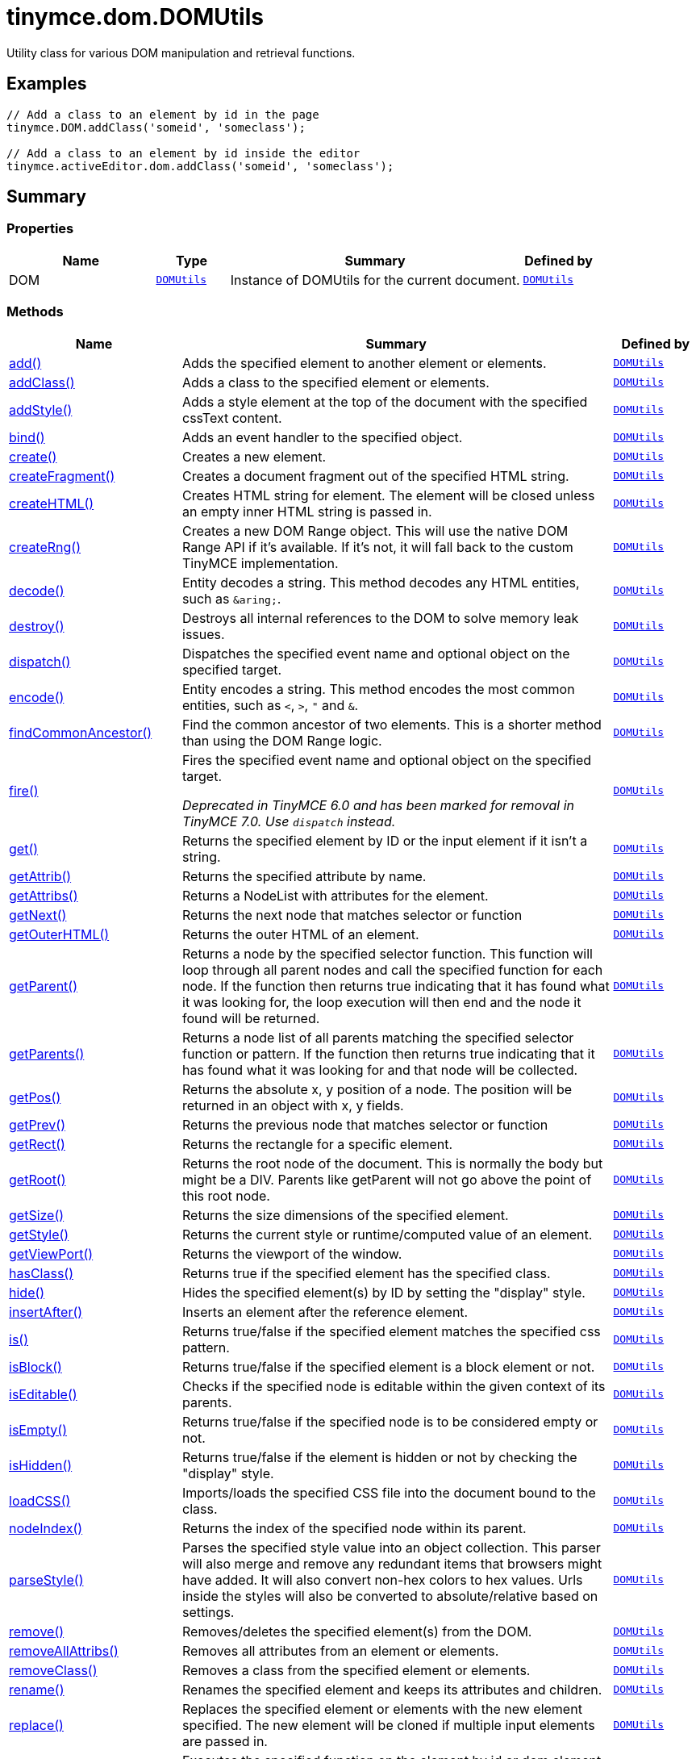 = tinymce.dom.DOMUtils
:navtitle: tinymce.dom.DOMUtils
:description: Utility class for various DOM manipulation and retrieval functions.
:keywords: DOM, add, addClass, addStyle, bind, create, createFragment, createHTML, createRng, decode, destroy, dispatch, encode, findCommonAncestor, fire, get, getAttrib, getAttribs, getNext, getOuterHTML, getParent, getParents, getPos, getPrev, getRect, getRoot, getSize, getStyle, getViewPort, hasClass, hide, insertAfter, is, isBlock, isEditable, isEmpty, isHidden, loadCSS, nodeIndex, parseStyle, remove, removeAllAttribs, removeClass, rename, replace, run, select, serializeStyle, setAttrib, setAttribs, setHTML, setOuterHTML, setStyle, setStyles, show, split, toggleClass, unbind, uniqueId
:moxie-type: api

Utility class for various DOM manipulation and retrieval functions.

[[examples]]
== Examples
[source, javascript]
----
// Add a class to an element by id in the page
tinymce.DOM.addClass('someid', 'someclass');

// Add a class to an element by id inside the editor
tinymce.activeEditor.dom.addClass('someid', 'someclass');
----

[[summary]]
== Summary

[[properties]]
=== Properties
[cols="2,1,4,1",options="header"]
|===
|Name|Type|Summary|Defined by
|DOM|`xref:apis/tinymce.dom.domutils.adoc[DOMUtils]`|Instance of DOMUtils for the current document.|`xref:apis/tinymce.dom.domutils.adoc[DOMUtils]`
|===

[[methods-summary]]
=== Methods
[cols="2,5,1",options="header"]
|===
|Name|Summary|Defined by
|xref:#add[add()]|Adds the specified element to another element or elements.|`xref:apis/tinymce.dom.domutils.adoc[DOMUtils]`
|xref:#addClass[addClass()]|Adds a class to the specified element or elements.|`xref:apis/tinymce.dom.domutils.adoc[DOMUtils]`
|xref:#addStyle[addStyle()]|Adds a style element at the top of the document with the specified cssText content.|`xref:apis/tinymce.dom.domutils.adoc[DOMUtils]`
|xref:#bind[bind()]|Adds an event handler to the specified object.|`xref:apis/tinymce.dom.domutils.adoc[DOMUtils]`
|xref:#create[create()]|Creates a new element.|`xref:apis/tinymce.dom.domutils.adoc[DOMUtils]`
|xref:#createFragment[createFragment()]|Creates a document fragment out of the specified HTML string.|`xref:apis/tinymce.dom.domutils.adoc[DOMUtils]`
|xref:#createHTML[createHTML()]|Creates HTML string for element. The element will be closed unless an empty inner HTML string is passed in.|`xref:apis/tinymce.dom.domutils.adoc[DOMUtils]`
|xref:#createRng[createRng()]|Creates a new DOM Range object. This will use the native DOM Range API if it's
available. If it's not, it will fall back to the custom TinyMCE implementation.|`xref:apis/tinymce.dom.domutils.adoc[DOMUtils]`
|xref:#decode[decode()]|Entity decodes a string. This method decodes any HTML entities, such as `&amp;aring;`.|`xref:apis/tinymce.dom.domutils.adoc[DOMUtils]`
|xref:#destroy[destroy()]|Destroys all internal references to the DOM to solve memory leak issues.|`xref:apis/tinymce.dom.domutils.adoc[DOMUtils]`
|xref:#dispatch[dispatch()]|Dispatches the specified event name and optional object on the specified target.|`xref:apis/tinymce.dom.domutils.adoc[DOMUtils]`
|xref:#encode[encode()]|Entity encodes a string. This method encodes the most common entities, such as `<`, `>`, `"` and `&`.|`xref:apis/tinymce.dom.domutils.adoc[DOMUtils]`
|xref:#findCommonAncestor[findCommonAncestor()]|Find the common ancestor of two elements. This is a shorter method than using the DOM Range logic.|`xref:apis/tinymce.dom.domutils.adoc[DOMUtils]`
|xref:#fire[fire()]|Fires the specified event name and optional object on the specified target.


__Deprecated in TinyMCE 6.0 and has been marked for removal in TinyMCE 7.0. Use `dispatch` instead.__|`xref:apis/tinymce.dom.domutils.adoc[DOMUtils]`
|xref:#get[get()]|Returns the specified element by ID or the input element if it isn't a string.|`xref:apis/tinymce.dom.domutils.adoc[DOMUtils]`
|xref:#getAttrib[getAttrib()]|Returns the specified attribute by name.|`xref:apis/tinymce.dom.domutils.adoc[DOMUtils]`
|xref:#getAttribs[getAttribs()]|Returns a NodeList with attributes for the element.|`xref:apis/tinymce.dom.domutils.adoc[DOMUtils]`
|xref:#getNext[getNext()]|Returns the next node that matches selector or function|`xref:apis/tinymce.dom.domutils.adoc[DOMUtils]`
|xref:#getOuterHTML[getOuterHTML()]|Returns the outer HTML of an element.|`xref:apis/tinymce.dom.domutils.adoc[DOMUtils]`
|xref:#getParent[getParent()]|Returns a node by the specified selector function. This function will
loop through all parent nodes and call the specified function for each node.
If the function then returns true indicating that it has found what it was looking for, the loop execution will then end
and the node it found will be returned.|`xref:apis/tinymce.dom.domutils.adoc[DOMUtils]`
|xref:#getParents[getParents()]|Returns a node list of all parents matching the specified selector function or pattern.
If the function then returns true indicating that it has found what it was looking for and that node will be collected.|`xref:apis/tinymce.dom.domutils.adoc[DOMUtils]`
|xref:#getPos[getPos()]|Returns the absolute x, y position of a node. The position will be returned in an object with x, y fields.|`xref:apis/tinymce.dom.domutils.adoc[DOMUtils]`
|xref:#getPrev[getPrev()]|Returns the previous node that matches selector or function|`xref:apis/tinymce.dom.domutils.adoc[DOMUtils]`
|xref:#getRect[getRect()]|Returns the rectangle for a specific element.|`xref:apis/tinymce.dom.domutils.adoc[DOMUtils]`
|xref:#getRoot[getRoot()]|Returns the root node of the document. This is normally the body but might be a DIV. Parents like getParent will not
go above the point of this root node.|`xref:apis/tinymce.dom.domutils.adoc[DOMUtils]`
|xref:#getSize[getSize()]|Returns the size dimensions of the specified element.|`xref:apis/tinymce.dom.domutils.adoc[DOMUtils]`
|xref:#getStyle[getStyle()]|Returns the current style or runtime/computed value of an element.|`xref:apis/tinymce.dom.domutils.adoc[DOMUtils]`
|xref:#getViewPort[getViewPort()]|Returns the viewport of the window.|`xref:apis/tinymce.dom.domutils.adoc[DOMUtils]`
|xref:#hasClass[hasClass()]|Returns true if the specified element has the specified class.|`xref:apis/tinymce.dom.domutils.adoc[DOMUtils]`
|xref:#hide[hide()]|Hides the specified element(s) by ID by setting the "display" style.|`xref:apis/tinymce.dom.domutils.adoc[DOMUtils]`
|xref:#insertAfter[insertAfter()]|Inserts an element after the reference element.|`xref:apis/tinymce.dom.domutils.adoc[DOMUtils]`
|xref:#is[is()]|Returns true/false if the specified element matches the specified css pattern.|`xref:apis/tinymce.dom.domutils.adoc[DOMUtils]`
|xref:#isBlock[isBlock()]|Returns true/false if the specified element is a block element or not.|`xref:apis/tinymce.dom.domutils.adoc[DOMUtils]`
|xref:#isEditable[isEditable()]|Checks if the specified node is editable within the given context of its parents.|`xref:apis/tinymce.dom.domutils.adoc[DOMUtils]`
|xref:#isEmpty[isEmpty()]|Returns true/false if the specified node is to be considered empty or not.|`xref:apis/tinymce.dom.domutils.adoc[DOMUtils]`
|xref:#isHidden[isHidden()]|Returns true/false if the element is hidden or not by checking the "display" style.|`xref:apis/tinymce.dom.domutils.adoc[DOMUtils]`
|xref:#loadCSS[loadCSS()]|Imports/loads the specified CSS file into the document bound to the class.|`xref:apis/tinymce.dom.domutils.adoc[DOMUtils]`
|xref:#nodeIndex[nodeIndex()]|Returns the index of the specified node within its parent.|`xref:apis/tinymce.dom.domutils.adoc[DOMUtils]`
|xref:#parseStyle[parseStyle()]|Parses the specified style value into an object collection. This parser will also
merge and remove any redundant items that browsers might have added. It will also convert non-hex
colors to hex values. Urls inside the styles will also be converted to absolute/relative based on settings.|`xref:apis/tinymce.dom.domutils.adoc[DOMUtils]`
|xref:#remove[remove()]|Removes/deletes the specified element(s) from the DOM.|`xref:apis/tinymce.dom.domutils.adoc[DOMUtils]`
|xref:#removeAllAttribs[removeAllAttribs()]|Removes all attributes from an element or elements.|`xref:apis/tinymce.dom.domutils.adoc[DOMUtils]`
|xref:#removeClass[removeClass()]|Removes a class from the specified element or elements.|`xref:apis/tinymce.dom.domutils.adoc[DOMUtils]`
|xref:#rename[rename()]|Renames the specified element and keeps its attributes and children.|`xref:apis/tinymce.dom.domutils.adoc[DOMUtils]`
|xref:#replace[replace()]|Replaces the specified element or elements with the new element specified. The new element will
be cloned if multiple input elements are passed in.|`xref:apis/tinymce.dom.domutils.adoc[DOMUtils]`
|xref:#run[run()]|Executes the specified function on the element by id or dom element node or array of elements/id.|`xref:apis/tinymce.dom.domutils.adoc[DOMUtils]`
|xref:#select[select()]|Returns a list of the elements specified by the given CSS selector. For example: `div#a1 p.test`|`xref:apis/tinymce.dom.domutils.adoc[DOMUtils]`
|xref:#serializeStyle[serializeStyle()]|Serializes the specified style object into a string.|`xref:apis/tinymce.dom.domutils.adoc[DOMUtils]`
|xref:#setAttrib[setAttrib()]|Sets the specified attribute of an element or elements.|`xref:apis/tinymce.dom.domutils.adoc[DOMUtils]`
|xref:#setAttribs[setAttribs()]|Sets two or more specified attributes of an element or elements.|`xref:apis/tinymce.dom.domutils.adoc[DOMUtils]`
|xref:#setHTML[setHTML()]|Sets the specified HTML content inside the element or elements. The HTML will first be processed. This means
URLs will get converted, hex color values fixed etc. Check processHTML for details.|`xref:apis/tinymce.dom.domutils.adoc[DOMUtils]`
|xref:#setOuterHTML[setOuterHTML()]|Sets the specified outer HTML on an element or elements.|`xref:apis/tinymce.dom.domutils.adoc[DOMUtils]`
|xref:#setStyle[setStyle()]|Sets the CSS style value on a HTML element. The name can be a camelcase string
or the CSS style name like background-color.|`xref:apis/tinymce.dom.domutils.adoc[DOMUtils]`
|xref:#setStyles[setStyles()]|Sets multiple styles on the specified element(s).|`xref:apis/tinymce.dom.domutils.adoc[DOMUtils]`
|xref:#show[show()]|Shows the specified element(s) by ID by setting the "display" style.|`xref:apis/tinymce.dom.domutils.adoc[DOMUtils]`
|xref:#split[split()]|Splits an element into two new elements and places the specified split
element or elements between the new ones. For example splitting the paragraph at the bold element in
this example `<p>abc<b>abc</b>123</p>` would produce `<p>abc</p><b>abc</b><p>123</p>`.|`xref:apis/tinymce.dom.domutils.adoc[DOMUtils]`
|xref:#toggleClass[toggleClass()]|Toggles the specified class on/off.|`xref:apis/tinymce.dom.domutils.adoc[DOMUtils]`
|xref:#unbind[unbind()]|Removes the specified event handler by name and function from an element or collection of elements.|`xref:apis/tinymce.dom.domutils.adoc[DOMUtils]`
|xref:#uniqueId[uniqueId()]|Returns a unique id. This can be useful when generating elements on the fly.
This method will not check if the element already exists.|`xref:apis/tinymce.dom.domutils.adoc[DOMUtils]`
|===

[[methods]]
== Methods

[[add]]
=== add()
[source, javascript]
----
add(parentElm: String | Element | Array, name: String | Element, attrs: Object, html: String, create: Boolean): Element | Array
----
Adds the specified element to another element or elements.

==== Examples
[source, javascript]
----
// Adds a new paragraph to the end of the active editor
tinymce.activeEditor.dom.add(tinymce.activeEditor.getBody(), 'p', { title: 'my title' }, 'Some content');
----

==== Parameters

* `parentElm (String | Element | Array)` - Element id string, DOM node element or array of ids or elements to add to.
* `name (String | Element)` - Name of new element to add or existing element to add.
* `attrs (Object)` - Optional object collection with arguments to add to the new element(s).
* `html (String)` - Optional inner HTML contents to add for each element.
* `create (Boolean)` - Optional flag if the element should be created or added.

==== Return value

* `Element` - Element that got created, or an array of created elements if multiple input elements
were passed in.
* `Array` - Element that got created, or an array of created elements if multiple input elements
were passed in.

'''

[[addClass]]
=== addClass()
[source, javascript]
----
addClass(elm: String | Element | Array, cls: String): String | Array
----
Adds a class to the specified element or elements.

==== Examples
[source, javascript]
----
// Adds a class to all paragraphs in the active editor
tinymce.activeEditor.dom.addClass(tinymce.activeEditor.dom.select('p'), 'myclass');

// Adds a class to a specific element in the current page
tinymce.DOM.addClass('mydiv', 'myclass');
----

==== Parameters

* `elm (String | Element | Array)` - Element ID string or DOM element or array with elements or IDs.
* `cls (String)` - Class name to add to each element.

==== Return value

* `String` - String with new class value or array with new class values for all elements.
* `Array` - String with new class value or array with new class values for all elements.

'''

[[addStyle]]
=== addStyle()
[source, javascript]
----
addStyle(cssText: String)
----
Adds a style element at the top of the document with the specified cssText content.

==== Parameters

* `cssText (String)` - CSS Text style to add to top of head of document.

'''

[[bind]]
=== bind()
[source, javascript]
----
bind(target: Element | Document | Window | Array, name: String, func: Function, scope: Object): Function
----
Adds an event handler to the specified object.

==== Parameters

* `target (Element | Document | Window | Array)` - Target element to bind events to.
handler to or an array of elements/ids/documents.
* `name (String)` - Name of event handler to add, for example: click.
* `func (Function)` - Function to execute when the event occurs.
* `scope (Object)` - Optional scope to execute the function in.

==== Return value

* `Function` - Function callback handler the same as the one passed in.

'''

[[create]]
=== create()
[source, javascript]
----
create(name: String, attrs: Object, html: String): Element
----
Creates a new element.

==== Examples
[source, javascript]
----
// Adds an element where the caret/selection is in the active editor
var el = tinymce.activeEditor.dom.create('div', { id: 'test', 'class': 'myclass' }, 'some content');
tinymce.activeEditor.selection.setNode(el);
----

==== Parameters

* `name (String)` - Name of new element.
* `attrs (Object)` - Optional object name/value collection with element attributes.
* `html (String)` - Optional HTML string to set as inner HTML of the element.

==== Return value

* `Element` - HTML DOM node element that got created.

'''

[[createFragment]]
=== createFragment()
[source, javascript]
----
createFragment(html: String): DocumentFragment
----
Creates a document fragment out of the specified HTML string.

==== Parameters

* `html (String)` - Html string to create fragment from.

==== Return value

* `DocumentFragment` - Document fragment node.

'''

[[createHTML]]
=== createHTML()
[source, javascript]
----
createHTML(name: String, attrs: Object, html: String): String
----
Creates HTML string for element. The element will be closed unless an empty inner HTML string is passed in.

==== Examples
[source, javascript]
----
// Creates a html chunk and inserts it at the current selection/caret location
tinymce.activeEditor.selection.setContent(tinymce.activeEditor.dom.createHTML('a', { href: 'test.html' }, 'some line'));
----

==== Parameters

* `name (String)` - Name of new element.
* `attrs (Object)` - Optional object name/value collection with element attributes.
* `html (String)` - Optional HTML string to set as inner HTML of the element.

==== Return value

* `String` - String with new HTML element, for example: link:#[test].

'''

[[createRng]]
=== createRng()
[source, javascript]
----
createRng(): DOMRange
----
Creates a new DOM Range object. This will use the native DOM Range API if it's
available. If it's not, it will fall back to the custom TinyMCE implementation.

==== Examples
[source, javascript]
----
const rng = tinymce.DOM.createRng();
alert(rng.startContainer + "," + rng.startOffset);
----

==== Return value

* `DOMRange` - DOM Range object.

'''

[[decode]]
=== decode()
[source, javascript]
----
decode(s: String): String
----
Entity decodes a string. This method decodes any HTML entities, such as `&amp;aring;`.

==== Parameters

* `s (String)` - String to decode entities on.

==== Return value

* `String` - Entity decoded string.

'''

[[destroy]]
=== destroy()
[source, javascript]
----
destroy()
----
Destroys all internal references to the DOM to solve memory leak issues.

'''

[[dispatch]]
=== dispatch()
[source, javascript]
----
dispatch(target: Node | Document | Window, name: String, evt: Object): Event
----
Dispatches the specified event name and optional object on the specified target.

==== Parameters

* `target (Node | Document | Window)` - Target element or object to dispatch event on.
* `name (String)` - Name of the event to fire.
* `evt (Object)` - Event object to send.

==== Return value

* `Event` - Event object.

'''

[[encode]]
=== encode()
[source, javascript]
----
encode(text: String): String
----
Entity encodes a string. This method encodes the most common entities, such as `<`, `>`, `"` and `&`.

==== Parameters

* `text (String)` - String to encode with entities.

==== Return value

* `String` - Entity encoded string.

'''

[[findCommonAncestor]]
=== findCommonAncestor()
[source, javascript]
----
findCommonAncestor(a: Element, b: Element): Element
----
Find the common ancestor of two elements. This is a shorter method than using the DOM Range logic.

==== Parameters

* `a (Element)` - Element to find common ancestor of.
* `b (Element)` - Element to find common ancestor of.

==== Return value

* `Element` - Common ancestor element of the two input elements.

'''

[[fire]]
=== fire()
[source, javascript]
----
fire(target: Node | Document | Window, name: String, evt: Object): Event
----
Fires the specified event name and optional object on the specified target.


__Deprecated in TinyMCE 6.0 and has been marked for removal in TinyMCE 7.0. Use `dispatch` instead.__

==== Parameters

* `target (Node | Document | Window)` - Target element or object to fire event on.
* `name (String)` - Event name to fire.
* `evt (Object)` - Event object to send.

==== Return value

* `Event` - Event object.

'''

[[get]]
=== get()
[source, javascript]
----
get(n: String | Element): Element
----
Returns the specified element by ID or the input element if it isn't a string.

==== Parameters

* `n (String | Element)` - Element id to look for or element to just pass though.

==== Return value

* `Element` - Element matching the specified id or null if it wasn't found.

'''

[[getAttrib]]
=== getAttrib()
[source, javascript]
----
getAttrib(elm: String | Element, name: String, defaultVal: String): String
----
Returns the specified attribute by name.

==== Parameters

* `elm (String | Element)` - Element string id or DOM element to get attribute from.
* `name (String)` - Name of attribute to get.
* `defaultVal (String)` - Optional default value to return if the attribute didn't exist.

==== Return value

* `String` - Attribute value string, default value or null if the attribute wasn't found.

'''

[[getAttribs]]
=== getAttribs()
[source, javascript]
----
getAttribs(elm: HTMLElement | string): NodeList
----
Returns a NodeList with attributes for the element.

==== Parameters

* `elm (HTMLElement | string)` - Element node or string id to get attributes from.

==== Return value

* `NodeList` - NodeList with attributes.

'''

[[getNext]]
=== getNext()
[source, javascript]
----
getNext(node: Node, selector: String | function): Node
----
Returns the next node that matches selector or function

==== Parameters

* `node (Node)` - Node to find siblings from.
* `selector (String | function)` - Selector CSS expression or function.

==== Return value

* `Node` - Next node item matching the selector or null if it wasn't found.

'''

[[getOuterHTML]]
=== getOuterHTML()
[source, javascript]
----
getOuterHTML(elm: String | Element): String
----
Returns the outer HTML of an element.

==== Examples
[source, javascript]
----
tinymce.DOM.getOuterHTML(editorElement);
tinymce.activeEditor.getOuterHTML(tinymce.activeEditor.getBody());
----

==== Parameters

* `elm (String | Element)` - Element ID or element object to get outer HTML from.

==== Return value

* `String` - Outer HTML string.

'''

[[getParent]]
=== getParent()
[source, javascript]
----
getParent(node: Node | String, selector: Function, root: Node): Node
----
Returns a node by the specified selector function. This function will
loop through all parent nodes and call the specified function for each node.
If the function then returns true indicating that it has found what it was looking for, the loop execution will then end
and the node it found will be returned.

==== Parameters

* `node (Node | String)` - DOM node to search parents on or ID string.
* `selector (Function)` - Selection function or CSS selector to execute on each node.
* `root (Node)` - Optional root element, never go beyond this point.

==== Return value

* `Node` - DOM Node or null if it wasn't found.

'''

[[getParents]]
=== getParents()
[source, javascript]
----
getParents(node: Node | String, selector: Function, root: Node): Array
----
Returns a node list of all parents matching the specified selector function or pattern.
If the function then returns true indicating that it has found what it was looking for and that node will be collected.

==== Parameters

* `node (Node | String)` - DOM node to search parents on or ID string.
* `selector (Function)` - Selection function to execute on each node or CSS pattern.
* `root (Node)` - Optional root element, never go beyond this point.

==== Return value

* `Array` - Array of nodes or null if it wasn't found.

'''

[[getPos]]
=== getPos()
[source, javascript]
----
getPos(elm: Element | String, rootElm: Element): Object
----
Returns the absolute x, y position of a node. The position will be returned in an object with x, y fields.

==== Parameters

* `elm (Element | String)` - HTML element or element id to get x, y position from.
* `rootElm (Element)` - Optional root element to stop calculations at.

==== Return value

* `Object` - Absolute position of the specified element object with x, y fields.

'''

[[getPrev]]
=== getPrev()
[source, javascript]
----
getPrev(node: Node, selector: String | function): Node
----
Returns the previous node that matches selector or function

==== Parameters

* `node (Node)` - Node to find siblings from.
* `selector (String | function)` - Selector CSS expression or function.

==== Return value

* `Node` - Previous node item matching the selector or null if it wasn't found.

'''

[[getRect]]
=== getRect()
[source, javascript]
----
getRect(elm: Element | String): Object
----
Returns the rectangle for a specific element.

==== Parameters

* `elm (Element | String)` - Element object or element ID to get rectangle from.

==== Return value

* `Object` - Rectangle for specified element object with x, y, w, h fields.

'''

[[getRoot]]
=== getRoot()
[source, javascript]
----
getRoot(): Element
----
Returns the root node of the document. This is normally the body but might be a DIV. Parents like getParent will not
go above the point of this root node.

==== Return value

* `Element` - Root element for the utility class.

'''

[[getSize]]
=== getSize()
[source, javascript]
----
getSize(elm: Element | String): Object
----
Returns the size dimensions of the specified element.

==== Parameters

* `elm (Element | String)` - Element object or element ID to get rectangle from.

==== Return value

* `Object` - Rectangle for specified element object with w, h fields.

'''

[[getStyle]]
=== getStyle()
[source, javascript]
----
getStyle(elm: String | Element, name: String, computed: Boolean): String
----
Returns the current style or runtime/computed value of an element.

==== Parameters

* `elm (String | Element)` - HTML element or element id string to get style from.
* `name (String)` - Style name to return.
* `computed (Boolean)` - Computed style.

==== Return value

* `String` - Current style or computed style value of an element.

'''

[[getViewPort]]
=== getViewPort()
[source, javascript]
----
getViewPort(win: Window): Object
----
Returns the viewport of the window.

==== Parameters

* `win (Window)` - Optional window to get viewport of.

==== Return value

* `Object` - Viewport object with fields x, y, w and h.

'''

[[hasClass]]
=== hasClass()
[source, javascript]
----
hasClass(elm: String | Element, cls: String): Boolean
----
Returns true if the specified element has the specified class.

==== Parameters

* `elm (String | Element)` - HTML element or element id string to check CSS class on.
* `cls (String)` - CSS class to check for.

==== Return value

* `Boolean` - true/false if the specified element has the specified class.

'''

[[hide]]
=== hide()
[source, javascript]
----
hide(elm: String | Element | Array)
----
Hides the specified element(s) by ID by setting the "display" style.

==== Examples
[source, javascript]
----
// Hides an element by id in the document
tinymce.DOM.hide('myid');
----

==== Parameters

* `elm (String | Element | Array)` - ID of DOM element or DOM element or array with elements or IDs to hide.

'''

[[insertAfter]]
=== insertAfter()
[source, javascript]
----
insertAfter(node: Element, referenceNode: Element | String | Array): Element | Array
----
Inserts an element after the reference element.

==== Parameters

* `node (Element)` - Element to insert after the reference.
* `referenceNode (Element | String | Array)` - Reference element, element id or array of elements to insert after.

==== Return value

* `Element` - Element that got added or an array with elements.
* `Array` - Element that got added or an array with elements.

'''

[[is]]
=== is()
[source, javascript]
----
is(elm: Node | NodeList, selector: String)
----
Returns true/false if the specified element matches the specified css pattern.

==== Parameters

* `elm (Node | NodeList)` - DOM node to match or an array of nodes to match.
* `selector (String)` - CSS pattern to match the element against.

'''

[[isBlock]]
=== isBlock()
[source, javascript]
----
isBlock(node: Node | String): Boolean
----
Returns true/false if the specified element is a block element or not.

==== Parameters

* `node (Node | String)` - Element/Node to check.

==== Return value

* `Boolean` - True/False state if the node is a block element or not.

'''

[[isEditable]]
=== isEditable()
[source, javascript]
----
isEditable(node: Node): Boolean
----
Checks if the specified node is editable within the given context of its parents.

==== Parameters

* `node (Node)` - Node to check if it's editable.

==== Return value

* `Boolean` - Will be true if the node is editable and false if it's not editable.

'''

[[isEmpty]]
=== isEmpty()
[source, javascript]
----
isEmpty(node: Node, elements: Object): Boolean
----
Returns true/false if the specified node is to be considered empty or not.

==== Examples
[source, javascript]
----
tinymce.DOM.isEmpty(node, { img: true });
----

==== Parameters

* `node (Node)` - The target node to check if it's empty.
* `elements (Object)` - Optional name/value object with elements that are automatically treated as non-empty elements.

==== Return value

* `Boolean` - true/false if the node is empty or not.

'''

[[isHidden]]
=== isHidden()
[source, javascript]
----
isHidden(elm: String | Element): Boolean
----
Returns true/false if the element is hidden or not by checking the "display" style.

==== Parameters

* `elm (String | Element)` - Id or element to check display state on.

==== Return value

* `Boolean` - true/false if the element is hidden or not.

'''

[[loadCSS]]
=== loadCSS()
[source, javascript]
----
loadCSS(url: String)
----
Imports/loads the specified CSS file into the document bound to the class.

==== Examples
[source, javascript]
----
// Loads a CSS file dynamically into the current document
tinymce.DOM.loadCSS('somepath/some.css');

// Loads a CSS file into the currently active editor instance
tinymce.activeEditor.dom.loadCSS('somepath/some.css');

// Loads a CSS file into an editor instance by id
tinymce.get('someid').dom.loadCSS('somepath/some.css');

// Loads multiple CSS files into the current document
tinymce.DOM.loadCSS('somepath/some.css,somepath/someother.css');
----

==== Parameters

* `url (String)` - URL to CSS file to load.

'''

[[nodeIndex]]
=== nodeIndex()
[source, javascript]
----
nodeIndex(node: Node, normalized: Boolean): Number
----
Returns the index of the specified node within its parent.

==== Parameters

* `node (Node)` - Node to look for.
* `normalized (Boolean)` - Optional true/false state if the index is what it would be after a normalization.

==== Return value

* `Number` - Index of the specified node.

'''

[[parseStyle]]
=== parseStyle()
[source, javascript]
----
parseStyle(cssText: String): Object
----
Parses the specified style value into an object collection. This parser will also
merge and remove any redundant items that browsers might have added. It will also convert non-hex
colors to hex values. Urls inside the styles will also be converted to absolute/relative based on settings.

==== Parameters

* `cssText (String)` - Style value to parse, for example: border:1px solid red;.

==== Return value

* `Object` - Object representation of that style, for example: {border: '1px solid red'}

'''

[[remove]]
=== remove()
[source, javascript]
----
remove(node: String | Element | Array, keepChildren: Boolean): Element | Array
----
Removes/deletes the specified element(s) from the DOM.

==== Examples
[source, javascript]
----
// Removes all paragraphs in the active editor
tinymce.activeEditor.dom.remove(tinymce.activeEditor.dom.select('p'));

// Removes an element by id in the document
tinymce.DOM.remove('mydiv');
----

==== Parameters

* `node (String | Element | Array)` - ID of element or DOM element object or array containing multiple elements/ids.
* `keepChildren (Boolean)` - Optional state to keep children or not. If set to true all children will be
placed at the location of the removed element.

==== Return value

* `Element` - HTML DOM element that got removed, or an array of removed elements if multiple input elements
were passed in.
* `Array` - HTML DOM element that got removed, or an array of removed elements if multiple input elements
were passed in.

'''

[[removeAllAttribs]]
=== removeAllAttribs()
[source, javascript]
----
removeAllAttribs(e: Element | String | Array)
----
Removes all attributes from an element or elements.

==== Parameters

* `e (Element | String | Array)` - DOM element, element id string or array of elements/ids to remove attributes from.

'''

[[removeClass]]
=== removeClass()
[source, javascript]
----
removeClass(elm: String | Element | Array, cls: String): String | Array
----
Removes a class from the specified element or elements.

==== Examples
[source, javascript]
----
// Removes a class from all paragraphs in the active editor
tinymce.activeEditor.dom.removeClass(tinymce.activeEditor.dom.select('p'), 'myclass');

// Removes a class from a specific element in the current page
tinymce.DOM.removeClass('mydiv', 'myclass');
----

==== Parameters

* `elm (String | Element | Array)` - Element ID string or DOM element or array with elements or IDs.
* `cls (String)` - Class name to remove from each element.

==== Return value

* `String` - String of remaining class name(s), or an array of strings if multiple input elements
were passed in.
* `Array` - String of remaining class name(s), or an array of strings if multiple input elements
were passed in.

'''

[[rename]]
=== rename()
[source, javascript]
----
rename(elm: Element, name: String): Element
----
Renames the specified element and keeps its attributes and children.

==== Parameters

* `elm (Element)` - Element to rename.
* `name (String)` - Name of the new element.

==== Return value

* `Element` - New element or the old element if it needed renaming.

'''

[[replace]]
=== replace()
[source, javascript]
----
replace(newElm: Element, oldElm: Element | String | Array, keepChildren: Boolean)
----
Replaces the specified element or elements with the new element specified. The new element will
be cloned if multiple input elements are passed in.

==== Parameters

* `newElm (Element)` - New element to replace old ones with.
* `oldElm (Element | String | Array)` - Element DOM node, element id or array of elements or ids to replace.
* `keepChildren (Boolean)` - Optional keep children state, if set to true child nodes from the old object will be added
to new ones.

'''

[[run]]
=== run()
[source, javascript]
----
run(elm: String | Element | Array, func: Function, scope: Object): Object | Array
----
Executes the specified function on the element by id or dom element node or array of elements/id.

==== Parameters

* `elm (String | Element | Array)` - ID or DOM element object or array with ids or elements.
* `func (Function)` - Function to execute for each item.
* `scope (Object)` - Optional scope to execute the function in.

==== Return value

* `Object` - Single object, or an array of objects if multiple input elements were passed in.
* `Array` - Single object, or an array of objects if multiple input elements were passed in.

'''

[[select]]
=== select()
[source, javascript]
----
select(selector: String, scope: Object): Array
----
Returns a list of the elements specified by the given CSS selector. For example: `div#a1 p.test`

==== Examples
[source, javascript]
----
// Adds a class to all paragraphs in the currently active editor
tinymce.activeEditor.dom.addClass(tinymce.activeEditor.dom.select('p'), 'someclass');

// Adds a class to all spans that have the test class in the currently active editor
tinymce.activeEditor.dom.addClass(tinymce.activeEditor.dom.select('span.test'), 'someclass')
----

==== Parameters

* `selector (String)` - Target CSS selector.
* `scope (Object)` - Optional root element/scope element to search in.

==== Return value

* `Array` - Array with all matched elements.

'''

[[serializeStyle]]
=== serializeStyle()
[source, javascript]
----
serializeStyle(styles: Object, name: String): String
----
Serializes the specified style object into a string.

==== Parameters

* `styles (Object)` - Object to serialize as string, for example: {border: '1px solid red'}
* `name (String)` - Optional element name.

==== Return value

* `String` - String representation of the style object, for example: border: 1px solid red.

'''

[[setAttrib]]
=== setAttrib()
[source, javascript]
----
setAttrib(elm: Element | String | Array, name: String, value: String)
----
Sets the specified attribute of an element or elements.

==== Examples
[source, javascript]
----
// Sets class attribute on all paragraphs in the active editor
tinymce.activeEditor.dom.setAttrib(tinymce.activeEditor.dom.select('p'), 'class', 'myclass');

// Sets class attribute on a specific element in the current page
tinymce.dom.setAttrib('mydiv', 'class', 'myclass');
----

==== Parameters

* `elm (Element | String | Array)` - DOM element, element id string or array of elements/ids to set attribute on.
* `name (String)` - Name of attribute to set.
* `value (String)` - Value to set on the attribute - if this value is falsy like null, 0 or '' it will remove
the attribute instead.

'''

[[setAttribs]]
=== setAttribs()
[source, javascript]
----
setAttribs(elm: Element | String | Array, attrs: Object)
----
Sets two or more specified attributes of an element or elements.

==== Examples
[source, javascript]
----
// Sets class and title attributes on all paragraphs in the active editor
tinymce.activeEditor.dom.setAttribs(tinymce.activeEditor.dom.select('p'), { 'class': 'myclass', title: 'some title' });

// Sets class and title attributes on a specific element in the current page
tinymce.DOM.setAttribs('mydiv', { 'class': 'myclass', title: 'some title' });
----

==== Parameters

* `elm (Element | String | Array)` - DOM element, element id string or array of elements/ids to set attributes on.
* `attrs (Object)` - Name/Value collection of attribute items to add to the element(s).

'''

[[setHTML]]
=== setHTML()
[source, javascript]
----
setHTML(elm: Element | String | Array, html: String)
----
Sets the specified HTML content inside the element or elements. The HTML will first be processed. This means
URLs will get converted, hex color values fixed etc. Check processHTML for details.

==== Examples
[source, javascript]
----
// Sets the inner HTML of all paragraphs in the active editor
tinymce.activeEditor.dom.setHTML(tinymce.activeEditor.dom.select('p'), 'some inner html');

// Sets the inner HTML of an element by id in the document
tinymce.DOM.setHTML('mydiv', 'some inner html');
----

==== Parameters

* `elm (Element | String | Array)` - DOM element, element id string or array of elements/ids to set HTML inside of.
* `html (String)` - HTML content to set as inner HTML of the element.

'''

[[setOuterHTML]]
=== setOuterHTML()
[source, javascript]
----
setOuterHTML(elm: Element | String | Array, html: Object)
----
Sets the specified outer HTML on an element or elements.

==== Examples
[source, javascript]
----
// Sets the outer HTML of all paragraphs in the active editor
tinymce.activeEditor.dom.setOuterHTML(tinymce.activeEditor.dom.select('p'), '<div>some html</div>');

// Sets the outer HTML of an element by id in the document
tinymce.DOM.setOuterHTML('mydiv', '<div>some html</div>');
----

==== Parameters

* `elm (Element | String | Array)` - DOM element, element id string or array of elements/ids to set outer HTML on.
* `html (Object)` - HTML code to set as outer value for the element.

'''

[[setStyle]]
=== setStyle()
[source, javascript]
----
setStyle(elm: String | Element | Array, name: String, value: String)
----
Sets the CSS style value on a HTML element. The name can be a camelcase string
or the CSS style name like background-color.

==== Examples
[source, javascript]
----
// Sets a style value on all paragraphs in the currently active editor
tinymce.activeEditor.dom.setStyle(tinymce.activeEditor.dom.select('p'), 'background-color', 'red');

// Sets a style value to an element by id in the current document
tinymce.DOM.setStyle('mydiv', 'background-color', 'red');
----

==== Parameters

* `elm (String | Element | Array)` - HTML element/Array of elements to set CSS style value on.
* `name (String)` - Name of the style value to set.
* `value (String)` - Value to set on the style.

'''

[[setStyles]]
=== setStyles()
[source, javascript]
----
setStyles(elm: Element | String | Array, styles: Object)
----
Sets multiple styles on the specified element(s).

==== Examples
[source, javascript]
----
// Sets styles on all paragraphs in the currently active editor
tinymce.activeEditor.dom.setStyles(tinymce.activeEditor.dom.select('p'), { 'background-color': 'red', 'color': 'green' });

// Sets styles to an element by id in the current document
tinymce.DOM.setStyles('mydiv', { 'background-color': 'red', 'color': 'green' });
----

==== Parameters

* `elm (Element | String | Array)` - DOM element, element id string or array of elements/ids to set styles on.
* `styles (Object)` - Name/Value collection of style items to add to the element(s).

'''

[[show]]
=== show()
[source, javascript]
----
show(elm: String | Element | Array)
----
Shows the specified element(s) by ID by setting the "display" style.

==== Parameters

* `elm (String | Element | Array)` - ID of DOM element or DOM element or array with elements or IDs to show.

'''

[[split]]
=== split()
[source, javascript]
----
split(parentElm: Element, splitElm: Element, replacementElm: Element): Element
----
Splits an element into two new elements and places the specified split
element or elements between the new ones. For example splitting the paragraph at the bold element in
this example `<p>abc<b>abc</b>123</p>` would produce `<p>abc</p><b>abc</b><p>123</p>`.

==== Parameters

* `parentElm (Element)` - Parent element to split.
* `splitElm (Element)` - Element to split at.
* `replacementElm (Element)` - Optional replacement element to replace the split element with.

==== Return value

* `Element` - Returns the split element or the replacement element if that is specified.

'''

[[toggleClass]]
=== toggleClass()
[source, javascript]
----
toggleClass(elm: Element, cls: String, state: Boolean)
----
Toggles the specified class on/off.

==== Parameters

* `elm (Element)` - Element to toggle class on.
* `cls (String)` - Class to toggle on/off.
* `state (Boolean)` - Optional state to set.

'''

[[unbind]]
=== unbind()
[source, javascript]
----
unbind(target: Element | Document | Window | Array, name: String, func: Function): Boolean | Array
----
Removes the specified event handler by name and function from an element or collection of elements.

==== Parameters

* `target (Element | Document | Window | Array)` - Target element to unbind events on.
* `name (String)` - Event handler name, for example: "click"
* `func (Function)` - Function to remove.

==== Return value

* `Boolean` - Bool state of true if the handler was removed, or an array of states if multiple input elements
were passed in.
* `Array` - Bool state of true if the handler was removed, or an array of states if multiple input elements
were passed in.

'''

[[uniqueId]]
=== uniqueId()
[source, javascript]
----
uniqueId(prefix: String): String
----
Returns a unique id. This can be useful when generating elements on the fly.
This method will not check if the element already exists.

==== Parameters

* `prefix (String)` - Optional prefix to add in front of all ids - defaults to "mce_".

==== Return value

* `String` - Unique id.

'''
